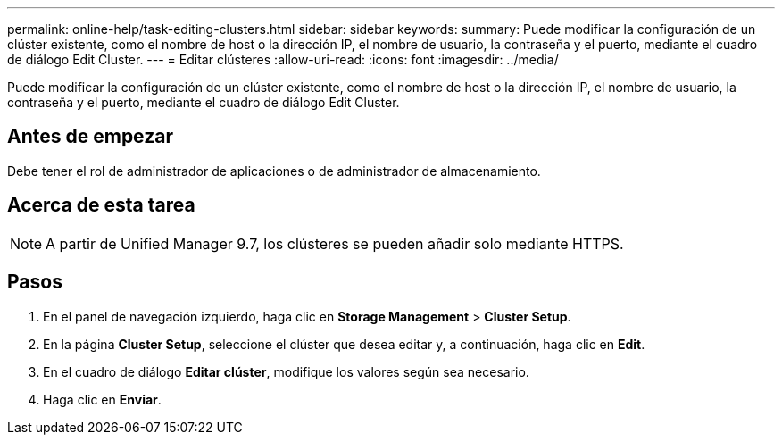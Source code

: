 ---
permalink: online-help/task-editing-clusters.html 
sidebar: sidebar 
keywords:  
summary: Puede modificar la configuración de un clúster existente, como el nombre de host o la dirección IP, el nombre de usuario, la contraseña y el puerto, mediante el cuadro de diálogo Edit Cluster. 
---
= Editar clústeres
:allow-uri-read: 
:icons: font
:imagesdir: ../media/


[role="lead"]
Puede modificar la configuración de un clúster existente, como el nombre de host o la dirección IP, el nombre de usuario, la contraseña y el puerto, mediante el cuadro de diálogo Edit Cluster.



== Antes de empezar

Debe tener el rol de administrador de aplicaciones o de administrador de almacenamiento.



== Acerca de esta tarea

[NOTE]
====
A partir de Unified Manager 9.7, los clústeres se pueden añadir solo mediante HTTPS.

====


== Pasos

. En el panel de navegación izquierdo, haga clic en *Storage Management* > *Cluster Setup*.
. En la página *Cluster Setup*, seleccione el clúster que desea editar y, a continuación, haga clic en *Edit*.
. En el cuadro de diálogo *Editar clúster*, modifique los valores según sea necesario.
. Haga clic en *Enviar*.

